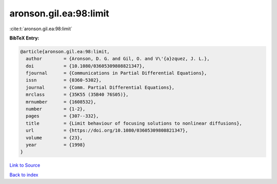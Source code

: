 aronson.gil.ea:98:limit
=======================

:cite:t:`aronson.gil.ea:98:limit`

**BibTeX Entry:**

.. code-block:: bibtex

   @article{aronson.gil.ea:98:limit,
     author        = {Aronson, D. G. and Gil, O. and V\'{a}zquez, J. L.},
     doi           = {10.1080/03605309808821347},
     fjournal      = {Communications in Partial Differential Equations},
     issn          = {0360-5302},
     journal       = {Comm. Partial Differential Equations},
     mrclass       = {35K55 (35B40 76S05)},
     mrnumber      = {1608532},
     number        = {1-2},
     pages         = {307--332},
     title         = {Limit behaviour of focusing solutions to nonlinear diffusions},
     url           = {https://doi.org/10.1080/03605309808821347},
     volume        = {23},
     year          = {1998}
   }

`Link to Source <https://doi.org/10.1080/03605309808821347},>`_


`Back to index <../By-Cite-Keys.html>`_
